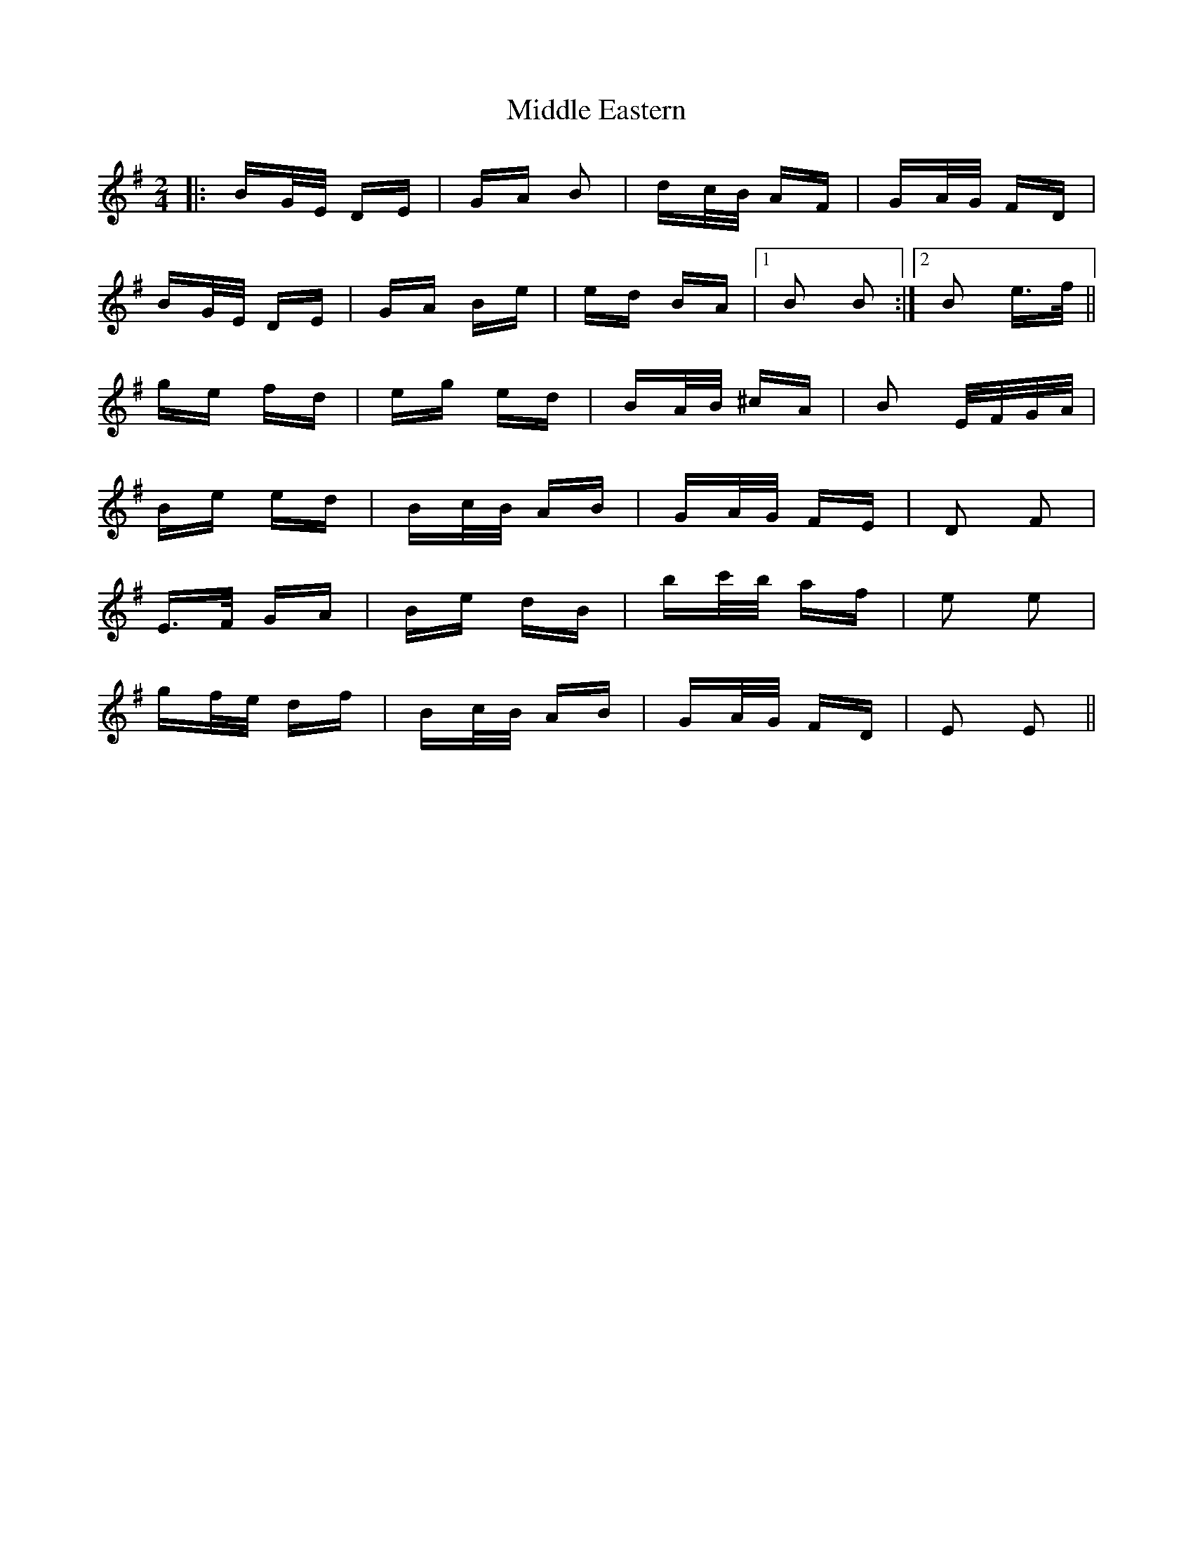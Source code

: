X: 26644
T: Middle Eastern
R: polka
M: 2/4
K: Eminor
|:BG/E/ DE|GA B2|dc/B/ AF|GA/G/ FD|
BG/E/ DE|GA Be|ed BA|1 B2 B2:|2 B2 e>f||
ge fd|eg ed|BA/B/ ^cA|B2 E/F/G/A/|
Be ed|Bc/B/ AB|GA/G/ FE|D2 F2|
E>F GA|Be dB|bc'/b/ af|e2 e2|
gf/e/ df|Bc/B/ AB|GA/G/ FD|E2 E2||


